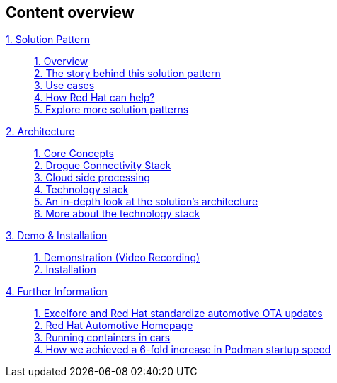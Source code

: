 [discrete]
== Content overview

[tabs]
====
xref:01-pattern.adoc[{counter:module}. Solution Pattern]::
+
xref:01-pattern.adoc#overview[{counter:submodule1}. Overview] +
xref:01-pattern.adoc#story-behind[{counter:submodule1}. The story behind this solution pattern] +
xref:01-pattern.adoc#use-cases[{counter:submodule1}. Use cases] +
xref:01-pattern.adoc#redhat-help[{counter:submodule1}. How Red Hat can help?] +
xref:01-pattern.adoc#more-pattern[{counter:submodule1}. Explore more solution patterns]
+
xref:02-architecture.adoc[{counter:module}. Architecture]::
+
xref:02-architecture.adoc#core_concepts[{counter:submodule2}. Core Concepts] + 
xref:02-architecture.adoc#drogue_stack[{counter:submodule2}. Drogue Connectivity Stack] +
xref:02-architecture.adoc#cloud_processing[{counter:submodule2}. Cloud side processing] +
xref:02-architecture.adoc#tech_stack[{counter:submodule2}. Technology stack] +
xref:02-architecture.adoc#in_depth[{counter:submodule2}. An in-depth look at the solution's architecture] +
xref:02-architecture.adoc#tech_stack[{counter:submodule2}. More about the technology stack]
+
xref:03-demo.adoc[{counter:module}. Demo & Installation]::
+
xref:03-demo.adoc#demo-video[{counter:submodule3}. Demonstration (Video Recording)] +
xref:03-demo.adoc#installation[{counter:submodule3}. Installation]
+
xref:#[{counter:module}. Further Information]::
+
link:https://www.redhat.com/en/resources/excelfore-standardize-automotive-ota-updates-overview[{counter:submodule4}. Excelfore and Red Hat standardize automotive OTA updates,window=_blank] + 
link:https://www.redhat.com/en/solutions/automotive[{counter:submodule4}. Red Hat Automotive Homepage,window=_blank] +
link:https://www.redhat.com/en/blog/running-containers-cars[{counter:submodule4}. Running containers in cars, window=_blank] + 
link:https://www.redhat.com/sysadmin/speed-containers-podman-raspberry-pi[{counter:submodule4}. How we achieved a 6-fold increase in Podman startup speed,window=_blank] + 
+ 
====